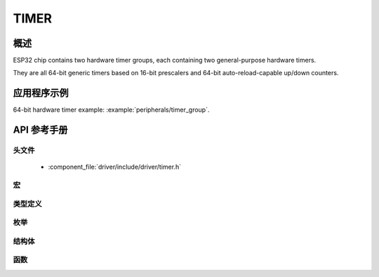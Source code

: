 TIMER
========

概述
--------

ESP32 chip contains two hardware timer groups, each containing two general-purpose hardware timers. 

They are all 64-bit generic timers based on 16-bit prescalers and 64-bit auto-reload-capable up/down counters.


应用程序示例
-------------------

64-bit hardware timer example: :example:`peripherals/timer_group`.

API 参考手册
-------------

头文件
^^^^^^^^^^^^

  * :component_file:`driver/include/driver/timer.h`

宏
^^^^^^

.. doxygendefine:: TIMER_BASE_CLK

类型定义
^^^^^^^^^^^^^^^^


枚举
^^^^^^^^^^^^

.. doxygenenum:: timer_group_t
.. doxygenenum:: timer_idx_t
.. doxygenenum:: timer_count_dir_t
.. doxygenenum:: timer_start_t
.. doxygenenum:: timer_alarm_t
.. doxygenenum:: timer_intr_mode_t
.. doxygenenum:: timer_autoreload_t

结构体
^^^^^^^^^^

.. doxygenstruct:: timer_config_t
    :members:


函数
^^^^^^^^^

.. doxygenfunction:: timer_get_counter_value
.. doxygenfunction:: timer_get_counter_time_sec
.. doxygenfunction:: timer_set_counter_value
.. doxygenfunction:: timer_start
.. doxygenfunction:: timer_pause
.. doxygenfunction:: timer_set_counter_mode
.. doxygenfunction:: timer_set_auto_reload
.. doxygenfunction:: timer_set_divider
.. doxygenfunction:: timer_set_alarm_value
.. doxygenfunction:: timer_get_alarm_value
.. doxygenfunction:: timer_set_alarm
.. doxygenfunction:: timer_isr_register
.. doxygenfunction:: timer_init
.. doxygenfunction:: timer_get_config
.. doxygenfunction:: timer_group_intr_enable
.. doxygenfunction:: timer_group_intr_disable
.. doxygenfunction:: timer_enable_intr
.. doxygenfunction:: timer_disable_intr

